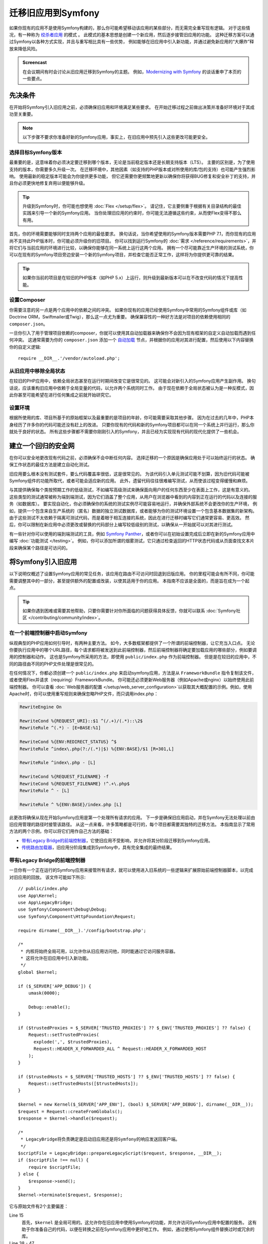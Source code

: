 .. index::
   single: Migration

迁移旧应用到Symfony
============================================

如果你现有的应用不是使用Symfony构建的，那么你可能希望移动该应用的某些部分，而无需完全重写现有逻辑。
对于这些情况，有一种称为 `绞杀者应用`_ 的模式 。
此模式的基本思想是创建一个新应用，然后逐步接管旧应用的功能。
这种迁移方案可以通过Symfony以各种方式实现，并且与重写相比具有一些优势，
例如能够在旧应用中引入新功能，并通过避免新应用的“大爆炸”释放来降低风险。

.. admonition:: Screencast
    :class: screencast

    在会议期间有时会讨论从旧应用迁移到Symfony的主题。
    例如，`Modernizing with Symfony`_ 的谈话重申了本页的一些要点。

先决条件
-------------

在开始将Symfony引入旧应用之前，必须确保旧应用和环境满足某些要求。
在开始迁移过程之前做出决策并准备好环境对于其成功至关重要。

.. note::

    以下步骤不要求你准备好新的Symfony应用，事实上，在旧应用中预先引入这些更改可能更安全。

选择目标Symfony版本
~~~~~~~~~~~~~~~~~~~~~~~~~~~~~~~~~~~

最重要的是，这意味着你必须决定要迁移到哪个版本，无论是当前稳定版本还是长期支持版本（LTS）。
主要的区别是，为了使用支持的版本，你需要多久升级一次。
在迁移环境中，其他因素（如支持的PHP版本或对所使用的库/包的支持）也可能产生强烈影响。
使用最新的稳定版本可能会为你提供更多功能，
但它还需要你更频繁地更新以确保你将获得BUG修复和安全补丁的支持，并且你必须更快地修复弃用以便能够升级。

.. tip::

    升级到Symfony时，你可能也想使用 :doc:`Flex </setup/flex>`。
    请记住，它主要侧重于根据有关目录结构的最佳实践来引导一个新的Symfony应用。
    当你处理旧应用的约束时，你可能无法遵循这些约束，从而使Flex变得不那么有用。

首先，你的环境需要能够同时支持两个应用的最低要求。
换句话说，当你希望使用的Symfony版本需要PHP 7.1，而你现有的应用尚不支持此PHP版本时，你可能必须升级你的旧项目。
你可以找到运行Symfony的 :doc:`需求 </reference/requirements>`，并将它们与当前应用的环境进行比较，以确保你能够在同一系统上运行这两个应用。
拥有一个尽可能靠近生产环境的测试系统，你可以在现有的Symfony项目旁边安装一个新的Symfony项目，并检查它能否正常工作，这样将为你提供更可靠的结果。

.. tip::

    如果你当前的项目是在较旧的PHP版本（如PHP 5.x）上运行，则升级到最新版本可以在不改变代码的情况下提高性能。

设置Composer
~~~~~~~~~~~~~~~~~~~

你需要注意的另一点是两个应用中的依赖之间的冲突。
如果你现有的应用已经使用Symfony中常用的Symfony组件或库（如Doctrine ORM，Swiftmailer或Twig），那么这一点尤为重要。
确保兼容性的一种好方法是对项目的依赖使用相同的 ``composer.json``。

一旦你引入了用于管理项目依赖的composer，你就可以使用其自动加载器来确保你不会因为现有框架的自定义自动加载而遇到任何冲突。
这通常需要为你的 ``composer.json`` 添加一个 `自动加载`_
节点，并根据你的应用对其进行配置，然后使用以下内容替换你的自定义逻辑::

    require __DIR__.'/vendor/autoload.php';

从旧应用中移除全局状态
~~~~~~~~~~~~~~~~~~~~~~~~~~~~~~~~~~~~~~~~~~~~~~~~~

在较旧的PHP应用中，依赖全局状态甚至在运行时期间改变它是很常见的。
这可能会对新引入的Symfony应用产生副作用。
换句话说，应该重构旧应用中依赖于全局变量的代码，以允许两个系统同时工作。
由于现在依赖于全局状态被认为是一种反模式，因此你甚至可能希望在进行任何集成之前就开始研究它。

设置环境
~~~~~~~~~~~~~~~~~~~~~~~~~~

根据所使用的库、项目所基于的原始框架以及最重要的是项目的年龄，你可能需要采取其他步骤。
因为在过去的几年中，PHP本身经历了许多你的代码可能还没有赶上的改进。
只要你现有的代码和新的Symfony项目都可以在同一个系统上并行运行，那么你就处于良好的状态。
所有这些步骤都不需要你刚刚引入的Symfony，并且已经为实现现有代码的现代化提供了一些机会。

建立一个回归的安全网
-----------------------------------------

在你可以安全地更改现有代码之前，必须确保不会中断任何内容。
选择迁移的一个原因是确保应用处于可以始终运行的状态。
确保工作状态的最佳方法是建立自动化测试。

旧应用要么根本没有测试套件，要么代码覆盖率很低，这是很常见的。
为该代码引入单元测试可能不划算，因为旧代码可能被Symfony组件的功能所取代，或者可能会适应新的应用。
此外，遗留代码往往很难编写测试，从而使该过程变得缓慢和麻烦。

与其提供确保每个类按预期工作的低级测试，不如编写高级测试来确保面向用户的任何东西至少在表面上工作，这是有意义的。
这些类型的测试通常被称为端到端测试，因为它们涵盖了整个应用，从用户在浏览器中看到的内容到正在运行的代码以及连接的服务（如数据库）。
要实现自动化，你必须确保你的系统的测试实例尽可能容易地运行，并确保外部系统不会更改你的生产环境，
例如，提供一个包含来自生产系统的（匿名）数据的独立测试数据库，或者能够为你的测试环境设置一个包含基本数据集的新架构。
由于这些测试不太依赖于隔离可测试代码，而是着眼于相互连接的系统，因此在进行迁移时编写它们通常更容易、更高效。
然后，你可以限制在新应用中必须更改或替换的代码部分上编写较低级别的测试，以确保从一开始就可以对其进行测试。

有一些针对你可以使用的端到端测试的工具，例如
`Symfony Panther`_，或者你可以在初始设置完成后立即在新的Symfony应用中编写 :doc:`功能测试 </testing>`。
例如，你可以添加所谓的烟雾测试，它只通过检查返回的HTTP状态代码或从页面查找文本片段来确保某个路径是可访问的。

将Symfony引入旧应用
-----------------------------------------------

以下说明仅概述了设置Symfony应用的常见任务，该应用在路由不可访问时回退到旧版应用。
你的里程可能会有所不同，你可能需要调整其中的一部分，甚至提供额外的配置或改装，以使其适用于你的应用。
本指南不应该是全面的，而是旨在成为一个起点。

.. tip::

    如果你遇到困难或需要其他帮助，只要你需要针对你所面临的问题获得具体反馈，你就可以联系
    :doc:`Symfony社区 </contributing/community/index>`。

在一个前端控制器中启动Symfony
~~~~~~~~~~~~~~~~~~~~~~~~~~~~~~~~~~~~~

纵观典型的PHP应用如何引导时，有两种主要方法。
如今，大多数框架都提供了一个所谓的前端控制器，让它充当入口点。
无论你要执行应用中的哪个URL路径，每个请求都将被发送到此前端控制器，然后前端控制器将确定要加载应用的哪些部分，例如要调用的控制器和动作。
这也是Symfony所采用的方法，即使用 ``public/index.php`` 作为前端控制器。
但是是在较旧的应用中，不同的路径由不同的PHP文件处理是很常见的。

在任何情况下，你都必须创建一个 ``public/index.php`` 来启动symfony应用，方法是从
``FrameworkBundle`` 指令复制该文件，或者使用Flex并请求（requiring）FrameworkBundle。
你可能还必须更新Web服务器（例如Apache或nginx）以始终使用此前端控制器。
你可以查看 :doc:`Web服务器的配置  </setup/web_server_configuration>`以获取其大概配置的示例。例如，使用Apache时，你可以使用重写规则来确保忽略PHP文件，而只调用index.php：

.. code-block:: apache

    RewriteEngine On

    RewriteCond %{REQUEST_URI}::$1 ^(/.+)/(.*)::\2$
    RewriteRule ^(.*) - [E=BASE:%1]

    RewriteCond %{ENV:REDIRECT_STATUS} ^$
    RewriteRule ^index\.php(?:/(.*)|$) %{ENV:BASE}/$1 [R=301,L]

    RewriteRule ^index\.php - [L]

    RewriteCond %{REQUEST_FILENAME} -f
    RewriteCond %{REQUEST_FILENAME} !^.+\.php$
    RewriteRule ^ - [L]

    RewriteRule ^ %{ENV:BASE}/index.php [L]

此更改将确保从现在开始Symfony应用是第一个处理所有请求的应用。
下一步是确保旧应用启动，并在Symfony无法处理以前由旧应用管理的路径时接管该路径。
从这一点来看，许多策略都是可行的，每个项目都需要其独特的迁移方法。
本指南显示了常用方法的两个示例，你可以将它们用作自己方法的基础：

* `带有Legacy Bridge的前端控制器`_，它使旧应用不受影响，并允许将其分阶段迁移到Symfony应用。
* `传统路由加载器`_，旧应用分阶段集成到Symfony中，具有完全集成的最终结果。

带有Legacy Bridge的前端控制器
~~~~~~~~~~~~~~~~~~~~~~~~~~~~~~~~~~~

一旦你有一个正在运行的Symfony应用来接管所有请求，就可以使用进入旧系统的一些逻辑来扩展原始前端控制器脚本，以完成对旧应用的回放。
该文件可能如下所示::

    // public/index.php
    use App\Kernel;
    use App\LegacyBridge;
    use Symfony\Component\Debug\Debug;
    use Symfony\Component\HttpFoundation\Request;

    require dirname(__DIR__).'/config/bootstrap.php';

    /*
     * 内核将始终全局可用，以允许你从旧应用访问他，同时能通过它访问服务容器。
     * 这将允许在旧应用中引入新功能。
     */
    global $kernel;

    if ($_SERVER['APP_DEBUG']) {
        umask(0000);

        Debug::enable();
    }

    if ($trustedProxies = $_SERVER['TRUSTED_PROXIES'] ?? $_ENV['TRUSTED_PROXIES'] ?? false) {
        Request::setTrustedProxies(
          explode(',', $trustedProxies),
          Request::HEADER_X_FORWARDED_ALL ^ Request::HEADER_X_FORWARDED_HOST
        );
    }

    if ($trustedHosts = $_SERVER['TRUSTED_HOSTS'] ?? $_ENV['TRUSTED_HOSTS'] ?? false) {
        Request::setTrustedHosts([$trustedHosts]);
    }

    $kernel = new Kernel($_SERVER['APP_ENV'], (bool) $_SERVER['APP_DEBUG'], dirname(__DIR__));
    $request = Request::createFromGlobals();
    $response = $kernel->handle($request);

    /*
     * LegacyBridge将负责确定是启动旧应用还是将Symfony的响应发送回客户端。
     */
    $scriptFile = LegacyBridge::prepareLegacyScript($request, $response, __DIR__);
    if ($scriptFile !== null) {
        require $scriptFile;
    } else {
        $response->send();
    }
    $kernel->terminate($request, $response);

它与原始文件有2个主要偏差：

Line 15
  首先，``$kernel`` 是全局可用的。这允许你在旧应用中使用Symfony的功能，并允许访问Symfony应用中配置的服务。
  这有助于你准备自己的代码，以便在转换之前在Symfony应用中更好地工作。
  例如，通过使用Symfony组件替换过时或冗余的库。

Line 38 - 47
  不是直接发送Symfony响应，而是调用一个 ``LegacyBridge``
  来决定是否应该启动旧应用并使用它来创建响应。

这个传统桥接器负责确定应该加载哪个文件以处理旧应用的逻辑。
这可以是类似于Symfony的 ``public/index.php``
的前端控制器，也可以是基于当前路由的特定脚本文件。
这个LegacyBridge的基本轮廓可能看起来像这样::

    // src/LegacyBridge.php
    namespace App;

    use Symfony\Component\HttpFoundation\Request;
    use Symfony\Component\HttpFoundation\Response;

    class LegacyBridge
    {
        public static function prepareLegacyScript(Request $request, Response $response, string $publicDirectory): string
        {
            // 如果Symfony成功地处理了路由，你就不必做任何事情。
            if (false === $response->isNotFound()) {
                return;
            }

            // 了解如何从旧应用映射到所需的脚本文件，并可能（重新）设置一些环境变量。
            $legacyScriptFilename = ...;

            return $legacyScriptFilename;
        }
    }

这是你可以采用的最通用的方法，无论你以前的系统是什么，它都可能有效。
你可能需要考虑某些“怪癖”，但由于你的原始应用仅在Symfony处理完请求后启动，因此减少了产生副作用和任何干扰的机会。

由于旧脚本是在全局变量作用域内调用的，它将减少对旧代码的副作用，而旧代码有时可能需要全局作用域内的变量。
同时，因为你的Symfony应用将始终首先启动，你可以通过 ``$kernel``
变量来访问容器，然后获取任何服务（使用
:method:`Symfony\\Component\\HttpKernel\\KernelInterface::getContainer`）。
如果要为旧应用引入新功能，而不将整个操作切换到新应用，这将非常有用。
如果你想在不将整个动作切换到新应用的情况下将新功能引入到旧应用中，这将非常有用。
例如，你现在可以在旧应用中使用Symfony Translator，或者使用Doctrine来重构旧查询，而不是使用旧的数据库逻辑。
这也将允许你逐步改进旧代码，从而更容易将其转换到新的Symfony应用。

主要的缺点是，两个系统没有很好地相互集成，导致一些冗余和可能重复的代码。
例如，由于Symfony应用已经处理完请求，因此你无法利用内核事件或利用Symfony的路由来确定要调用的旧脚本。

传统路由加载器
~~~~~~~~~~~~~~~~~~~

与之前的LegacyBridge方案的主要区别在于，逻辑在Symfony应用中移动。
它消除了一些冗余，并允许我们从Symfony内部与旧应用的各个部分进行交互，而不是相反的方式。

.. tip::

    下面的路由加载器只是你可能必须针对旧应用进行调整的常规示例。
    你可以通过在 :doc:`路由 </routing>` 一文中阅读它来熟悉这些概念。

传统路由加载器是 :doc:`一个自定义路由加载器 </routing/custom_route_loader>`。
传统路由加载器具有与之前的LegacyBridge类似的功能，但它是在Symfony的路由组件中注册的服务::

    // src/Legacy/LegacyRouteLoader.php
    namespace App\Legacy;

    use Symfony\Component\Config\Loader\Loader;
    use Symfony\Component\Routing\Route;
    use Symfony\Component\Routing\RouteCollection;

    class LegacyRouteLoader extends Loader
    {
        // ...

        public function load($resource, $type = null)
        {
            $collection = new RouteCollection();
            $finder = new Finder();
            $finder->files()->name('*.php');

            /** @var SplFileInfo $legacyScriptFile */
            foreach ($finder->in($this->webDir) as $legacyScriptFile) {
                // 这假定所有旧文件都使用“.php”作为扩展名
                $filename = basename($legacyScriptFile->getRelativePathname(), '.php');
                $routeName = sprintf('app.legacy.%s', str_replace('/', '__', $filename));

                $collection->add($routeName, new Route($legacyScriptFile->getRelativePathname(), [
                    '_controller' => 'App\Controller\LegacyController::loadLegacyScript',
                    'requestPath' => '/' . $legacyScriptFile->getRelativePathname(),
                    'legacyScript' => $legacyScriptFile->getPathname(),
                ]));
            }

            return $collection;
        }
    }

你还必须按照 :doc:`自定义路由加载器 </routing/custom_route_loader>`中的说明在应用的
``routing.yaml`` 中注册加载器。根据你的配置，你可能还必须使用标签服务。
之后，你应该能够查看路由配置中的所有旧路由，例如，当你调用 ``debug:router`` 命令时：

.. code-block:: terminal

    $ php bin/console debug:router

要使用这些路由，你需要创建一个处理这些路由的控制器。
你可能已经注意到上一个代码示例中的 ``_controller``
属性，该属性告诉Symfony每当它尝试访问我们的旧路由时调用哪个控制器。
然后，控制器本身可以使用其他路由属性（即 ``requestPath`` 和
``legacyScript``）来确定要调用的脚本并将输出封装在一个响应类中::

    // src/Controller/LegacyController.php
    namespace App\Controller;

    use Symfony\Component\HttpFoundation\StreamedResponse;

    class LegacyController
    {
        public function loadLegacyScript(string $requestPath, string $legacyScript)
        {
            return StreamedResponse::create(
                function () use ($requestPath, $legacyScript) {
                    $_SERVER['PHP_SELF'] = $requestPath;
                    $_SERVER['SCRIPT_NAME'] = $requestPath;
                    $_SERVER['SCRIPT_FILENAME'] = $legacyScript;

                    chdir(dirname($legacyScript));

                    require $legacyScript;
                }
            );
        }
    }

该控制器将设置一些旧应用可能需要的服务器变量。
这将模拟直接调用的旧脚本，以防它依赖于这些变量（例如，在确定相对路径或文件名时）。
最后，该动作需要旧脚本，它基本上像以前一样调用原始脚本，但它在我们当前应用的作用域内运行，而不是在全局作用域内运行。

这种方法存在一些风险，因为它不再在全局作用域内运行。
但是，由于旧代码现在在一个控制器动作中运行，因此你可以从新的Symfony应用访问许多功能，包括使用Symfony的事件生命周期的机会。
例如，这允许你使用安全组件及其防火墙将旧应用的认证和授权转移到Symfony应用。

.. _`绞杀者应用`: https://www.martinfowler.com/bliki/StranglerApplication.html
.. _`自动加载`: https://getcomposer.org/doc/04-schema.md#autoload
.. _`Modernizing with Symfony`: https://youtu.be/YzyiZNY9htQ
.. _`Symfony Panther`: https://github.com/symfony/panther
